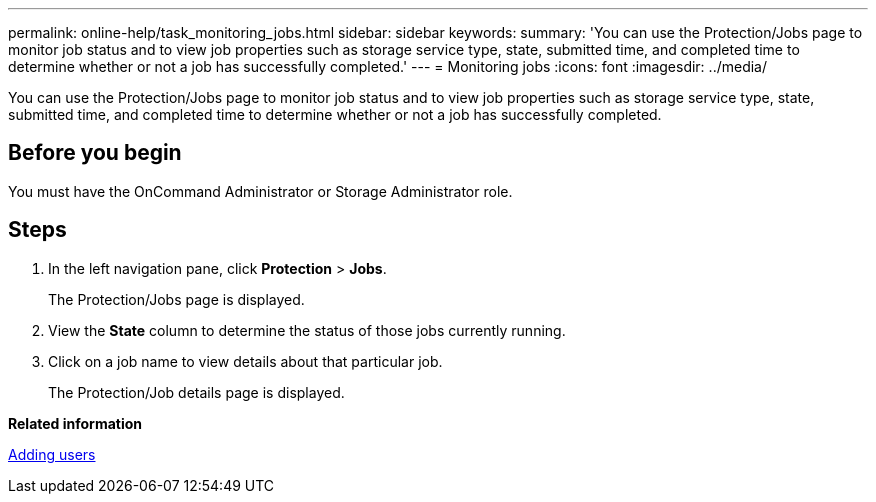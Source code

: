 ---
permalink: online-help/task_monitoring_jobs.html
sidebar: sidebar
keywords: 
summary: 'You can use the Protection/Jobs page to monitor job status and to view job properties such as storage service type, state, submitted time, and completed time to determine whether or not a job has successfully completed.'
---
= Monitoring jobs
:icons: font
:imagesdir: ../media/

[.lead]
You can use the Protection/Jobs page to monitor job status and to view job properties such as storage service type, state, submitted time, and completed time to determine whether or not a job has successfully completed.

== Before you begin

You must have the OnCommand Administrator or Storage Administrator role.

== Steps

. In the left navigation pane, click *Protection* > *Jobs*.
+
The Protection/Jobs page is displayed.

. View the *State* column to determine the status of those jobs currently running.
. Click on a job name to view details about that particular job.
+
The Protection/Job details page is displayed.

*Related information*

xref:task_adding_users.adoc[Adding users]
